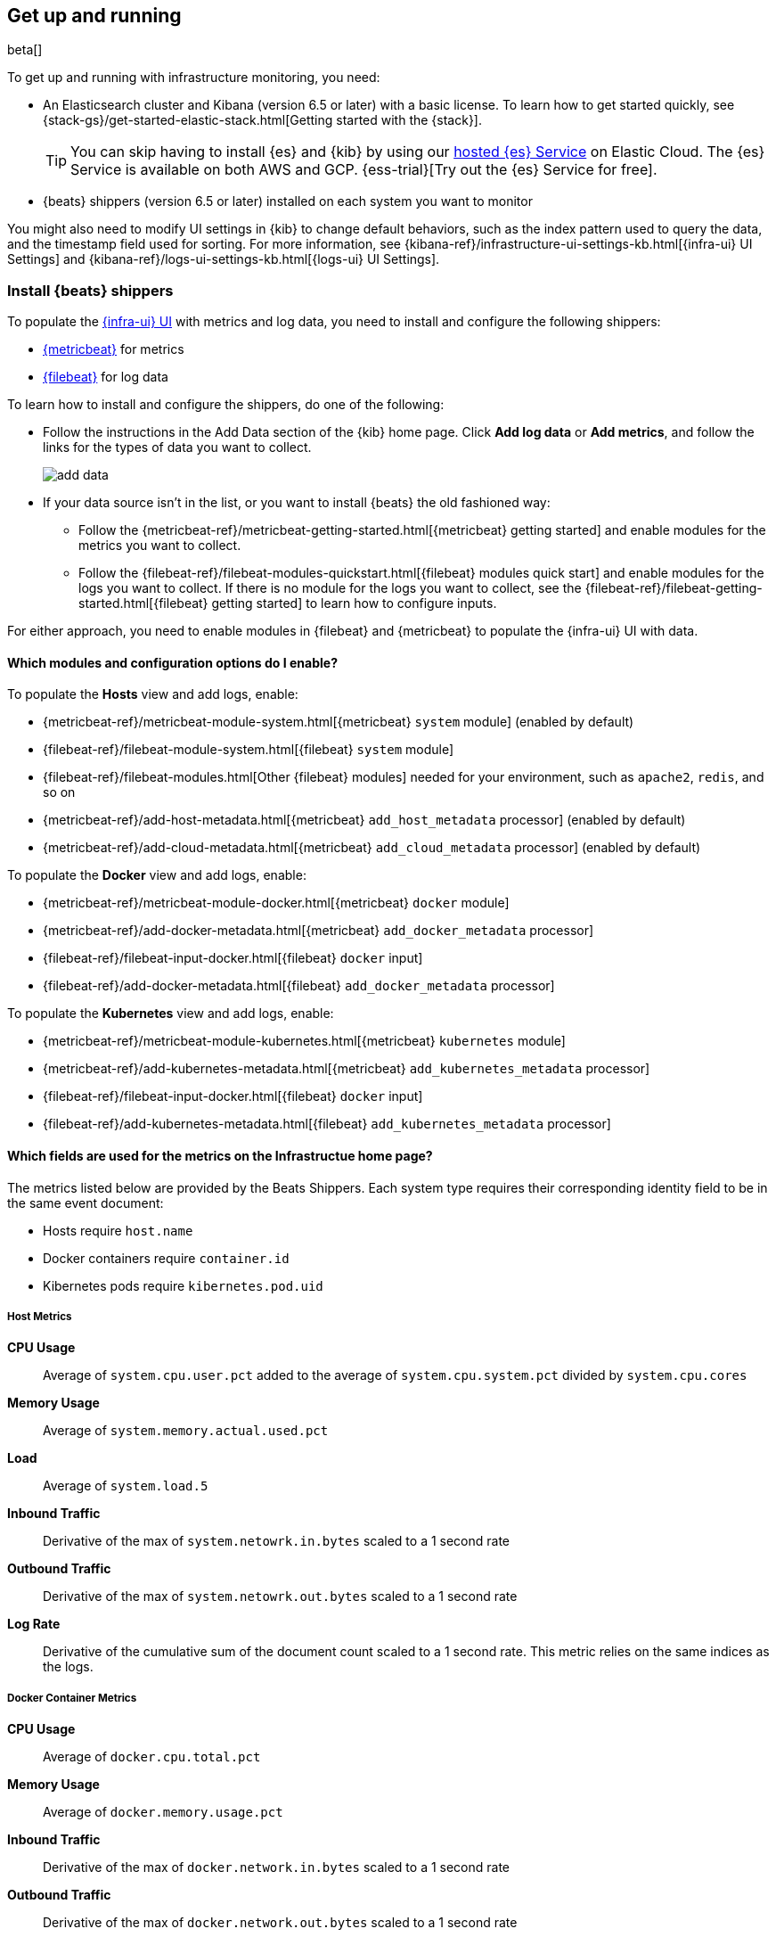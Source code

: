 [[install-infrastructure-monitoring]]
[role="xpack"]
== Get up and running

beta[]

To get up and running with infrastructure monitoring, you need:

* An Elasticsearch cluster and Kibana (version 6.5 or later) with a basic
license. To learn how to get started quickly, see
{stack-gs}/get-started-elastic-stack.html[Getting started with the {stack}].
+
[TIP]
==============
You can skip having to install {es} and {kib} by using our
https://www.elastic.co/cloud/elasticsearch-service[hosted {es} Service] on
Elastic Cloud. The {es} Service is available on both AWS and GCP.
{ess-trial}[Try out the {es} Service for free].
==============

* {beats} shippers (version 6.5 or later) installed on each system you want to
monitor

You might also need to modify UI settings in {kib} to change default behaviors,
such as the index pattern used to query the data, and the timestamp field used
for sorting. For more information, see
{kibana-ref}/infrastructure-ui-settings-kb.html[{infra-ui} UI Settings] and
{kibana-ref}/logs-ui-settings-kb.html[{logs-ui} UI Settings].

[float]
[[install-beats-for-infra-UI]]
=== Install {beats} shippers

To populate the <<infrastructure-ui-overview,{infra-ui} UI>> with metrics and
log data, you need to install and configure the following shippers:

* https://www.elastic.co/products/beats/metricbeat[{metricbeat}] for metrics
* https://www.elastic.co/products/beats/filebeat[{filebeat}] for log data

To learn how to install and configure the shippers, do one of the following:

* Follow the instructions in the Add Data section of the {kib} home page. Click
*Add log data* or *Add metrics*, and follow the links for the types of data you
want to collect.
+
[role="screenshot"]
image::add-data.png[]

* If your data source isn't in the list, or you want to install {beats} the old
fashioned way:

** Follow the
{metricbeat-ref}/metricbeat-getting-started.html[{metricbeat} getting started]
and enable modules for the metrics you want to collect.

** Follow the
{filebeat-ref}/filebeat-modules-quickstart.html[{filebeat} modules quick start]
and enable modules for the logs you want to collect. If there is no module
for the logs you want to collect, see the
{filebeat-ref}/filebeat-getting-started.html[{filebeat} getting started] to
learn how to configure inputs.

For either approach, you need to enable modules in {filebeat} and {metricbeat}
to populate the {infra-ui} UI with data.


[float]
==== Which modules and configuration options do I enable?

To populate the *Hosts* view and add logs, enable:

* {metricbeat-ref}/metricbeat-module-system.html[{metricbeat} `system` module] (enabled by default)
* {filebeat-ref}/filebeat-module-system.html[{filebeat} `system` module]
* {filebeat-ref}/filebeat-modules.html[Other {filebeat} modules] needed for
your environment, such as `apache2`, `redis`, and so on
* {metricbeat-ref}/add-host-metadata.html[{metricbeat} `add_host_metadata` processor] (enabled by default)
* {metricbeat-ref}/add-cloud-metadata.html[{metricbeat} `add_cloud_metadata` processor] (enabled by default)

To populate the *Docker* view and add logs, enable:

* {metricbeat-ref}/metricbeat-module-docker.html[{metricbeat} `docker` module]
* {metricbeat-ref}/add-docker-metadata.html[{metricbeat} `add_docker_metadata` processor]
* {filebeat-ref}/filebeat-input-docker.html[{filebeat} `docker` input]
* {filebeat-ref}/add-docker-metadata.html[{filebeat} `add_docker_metadata` processor]

To populate the *Kubernetes* view and add logs, enable:

* {metricbeat-ref}/metricbeat-module-kubernetes.html[{metricbeat} `kubernetes`
module]
* {metricbeat-ref}/add-kubernetes-metadata.html[{metricbeat} `add_kubernetes_metadata` processor]
* {filebeat-ref}/filebeat-input-docker.html[{filebeat} `docker` input]
* {filebeat-ref}/add-kubernetes-metadata.html[{filebeat} `add_kubernetes_metadata` processor]

[float]
==== Which fields are used for the metrics on the Infrastructue home page?

The metrics listed below are provided by the Beats Shippers. Each system type requires their corresponding identity field to be in the same event document:

* Hosts require `host.name`
* Docker containers require `container.id`
* Kibernetes pods require `kibernetes.pod.uid`


[float]
===== Host Metrics

*CPU Usage*:: Average of `system.cpu.user.pct` added to the average of `system.cpu.system.pct` divided by `system.cpu.cores`

*Memory Usage*:: Average of `system.memory.actual.used.pct`

*Load*:: Average of `system.load.5`

*Inbound Traffic*:: Derivative of the max of `system.netowrk.in.bytes` scaled to a 1 second rate

*Outbound Traffic*:: Derivative of the max of `system.netowrk.out.bytes` scaled to a 1 second rate

*Log Rate*:: Derivative of the cumulative sum of the document count scaled to a 1 second rate.
This metric relies on the same indices as the logs.


[float]
===== Docker Container Metrics

*CPU Usage*:: Average of `docker.cpu.total.pct`

*Memory Usage*:: Average of `docker.memory.usage.pct`

*Inbound Traffic*:: Derivative of the max of `docker.network.in.bytes` scaled to a 1 second rate

*Outbound Traffic*:: Derivative of the max of `docker.network.out.bytes` scaled to a 1 second rate


[float]
===== Kubernetes Pod Metrics

*CPU Usage*:: Average of `kubernetes.pod.cpu.usage.node.pct`

*Memory Usage*:: Average of `kubernetes.pod.memory.usage.node.pct`

*Inbound Traffic*:: Derivative of the max of `kubernetes.pod.network.rx.bytes` scaled to a 1 second rate

*Outbound Traffic*:: Derivative of the max of `kubernetes.pod.network.tx.bytes` scaled to a 1 second rate



[float]
==== More about container monitoring

If you're monitoring containers, you can use autodiscover to automatically apply
configuration changes in response to changes in your containers. To learn how,
see:

* {filebeat-ref}/configuration-autodiscover.html[{filebeat} autodiscover
configuration]
* {metricbeat-ref}/configuration-autodiscover.html[{metricbeat} autodiscover
configuration]


[float]
==== Known Workarounds

*Running Metricbeat <=6.5 with Kibana 6.6+*:: For Kubernetes, you will need to change the "Pod ID" field in the "Configure Source" panel (`xpack.infra.sources.default.fields.pod` in `config/kibana.yml` for Kibana 6.6) to `kubernetes.pod.name`. There is a caveat for this workaround; if you have two pods with the same name, only one will be visible in the UI.
